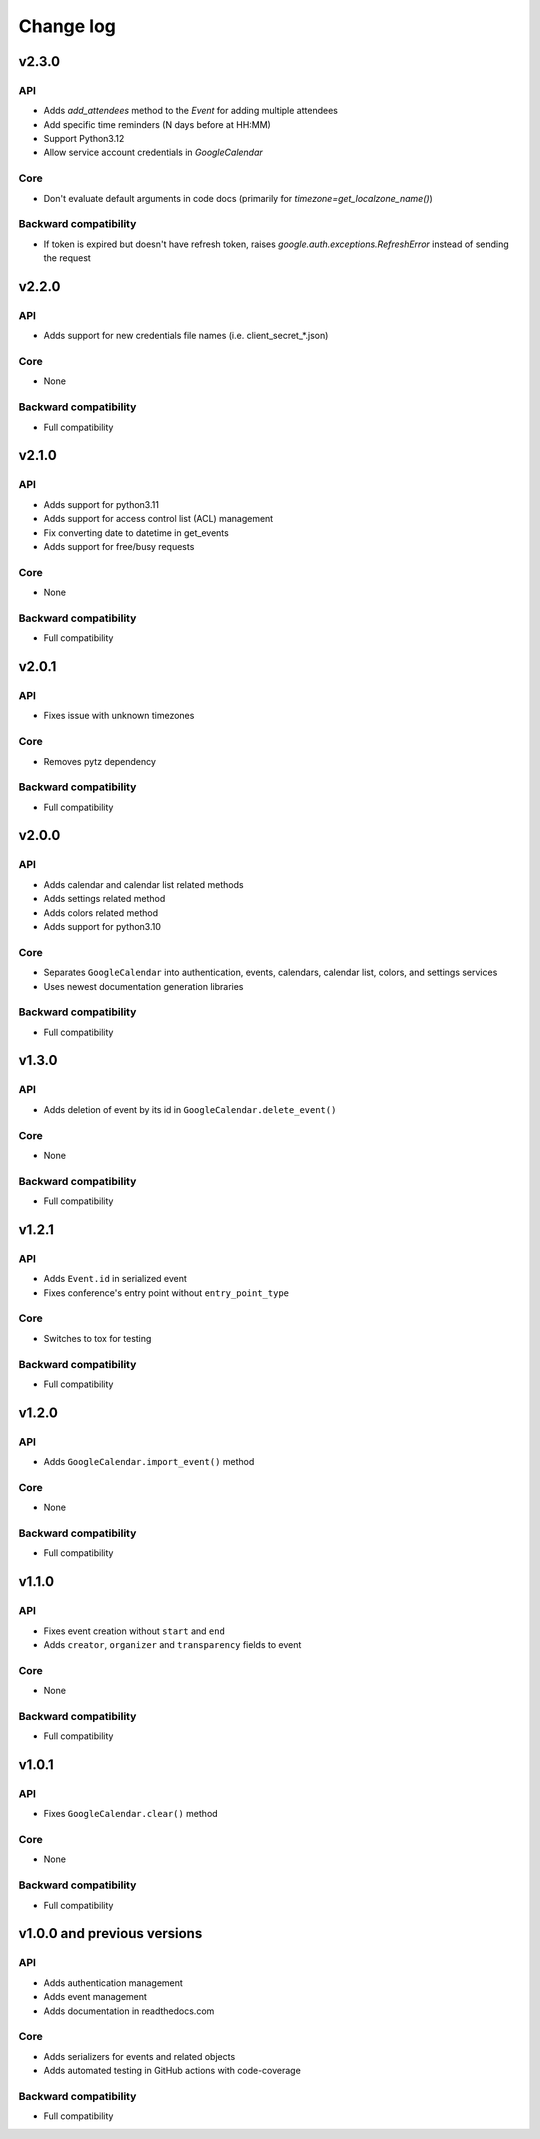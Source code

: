 .. _change_log:

Change log
==========

v2.3.0
~~~~~~

API
---
* Adds `add_attendees` method to the `Event` for adding multiple attendees
* Add specific time reminders (N days before at HH:MM)
* Support Python3.12
* Allow service account credentials in `GoogleCalendar`

Core
----
* Don't evaluate default arguments in code docs (primarily for `timezone=get_localzone_name()`)

Backward compatibility
----------------------
* If token is expired but doesn't have refresh token, raises `google.auth.exceptions.RefreshError`
  instead of sending the request


v2.2.0
~~~~~~

API
---
* Adds support for new credentials file names (i.e. client_secret_*.json)

Core
----
* None

Backward compatibility
----------------------
* Full compatibility


v2.1.0
~~~~~~

API
---
* Adds support for python3.11
* Adds support for access control list (ACL) management
* Fix converting date to datetime in get_events
* Adds support for free/busy requests

Core
----
* None

Backward compatibility
----------------------
* Full compatibility

v2.0.1
~~~~~~

API
---
* Fixes issue with unknown timezones

Core
----
* Removes pytz dependency

Backward compatibility
----------------------
* Full compatibility


v2.0.0
~~~~~~

API
---
* Adds calendar and calendar list related methods
* Adds settings related method
* Adds colors related method
* Adds support for python3.10

Core
----
* Separates ``GoogleCalendar`` into authentication, events, calendars, calendar list, colors, and settings services
* Uses newest documentation generation libraries

Backward compatibility
----------------------
* Full compatibility


v1.3.0
~~~~~~

API
---
* Adds deletion of event by its id in ``GoogleCalendar.delete_event()``

Core
----
* None

Backward compatibility
----------------------
* Full compatibility


v1.2.1
~~~~~~

API
---
* Adds ``Event.id`` in serialized event
* Fixes conference's entry point without ``entry_point_type``

Core
----
* Switches to tox for testing

Backward compatibility
----------------------
* Full compatibility


v1.2.0
~~~~~~

API
---
* Adds ``GoogleCalendar.import_event()`` method

Core
----
* None

Backward compatibility
----------------------
* Full compatibility


v1.1.0
~~~~~~

API
---
* Fixes event creation without ``start`` and ``end``
* Adds ``creator``, ``organizer`` and ``transparency`` fields to event

Core
----
* None

Backward compatibility
----------------------
* Full compatibility


v1.0.1
~~~~~~

API
---
* Fixes ``GoogleCalendar.clear()`` method

Core
----
* None

Backward compatibility
----------------------
* Full compatibility


v1.0.0 and previous versions
~~~~~~~~~~~~~~~~~~~~~~~~~~~~

API
---
* Adds authentication management
* Adds event management
* Adds documentation in readthedocs.com

Core
----
* Adds serializers for events and related objects
* Adds automated testing in GitHub actions with code-coverage

Backward compatibility
----------------------
* Full compatibility